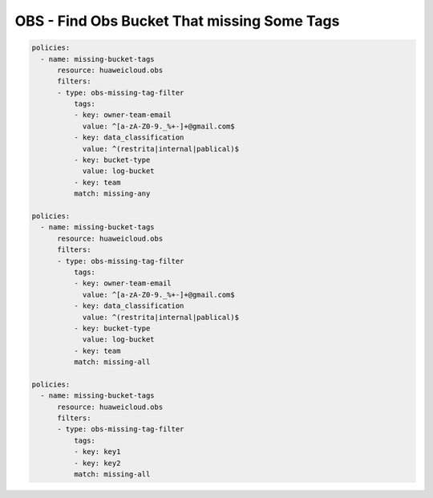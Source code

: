 OBS - Find Obs Bucket That missing Some Tags
========================

.. code-block:: yaml

  policies:
    - name: missing-bucket-tags
        resource: huaweicloud.obs
        filters:
        - type: obs-missing-tag-filter
            tags:
            - key: owner-team-email
              value: ^[a-zA-Z0-9._%+-]+@gmail.com$
            - key: data_classification
              value: ^(restrita|internal|pablical)$
            - key: bucket-type
              value: log-bucket
            - key: team
            match: missing-any

  policies:
    - name: missing-bucket-tags
        resource: huaweicloud.obs
        filters:
        - type: obs-missing-tag-filter
            tags:
            - key: owner-team-email
              value: ^[a-zA-Z0-9._%+-]+@gmail.com$
            - key: data_classification
              value: ^(restrita|internal|pablical)$
            - key: bucket-type
              value: log-bucket
            - key: team
            match: missing-all

  policies:
    - name: missing-bucket-tags
        resource: huaweicloud.obs
        filters:
        - type: obs-missing-tag-filter
            tags:
            - key: key1
            - key: key2
            match: missing-all